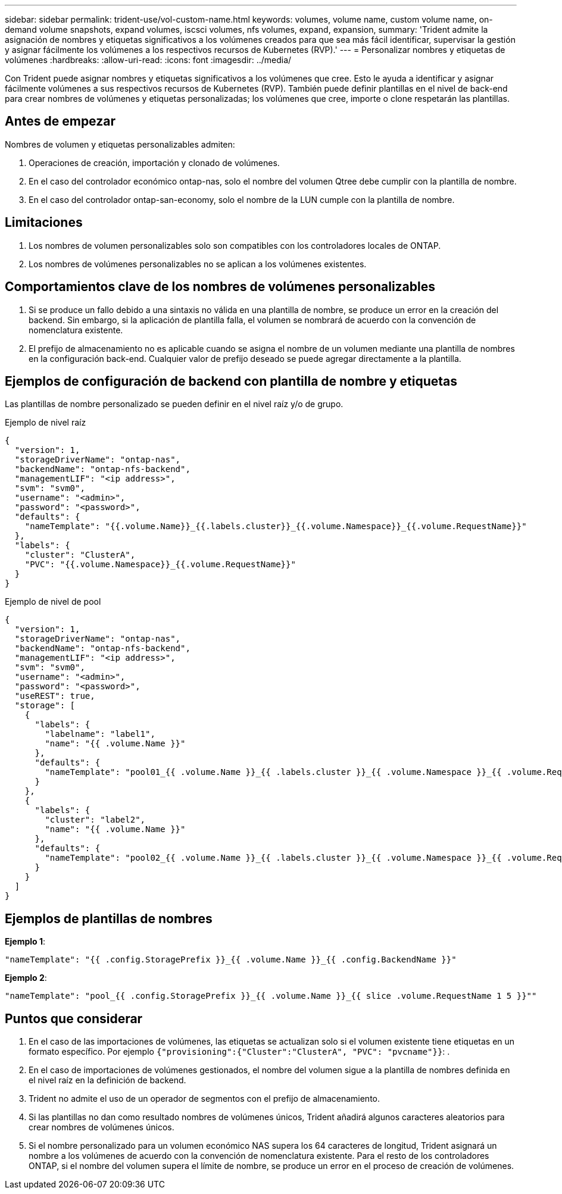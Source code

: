 ---
sidebar: sidebar 
permalink: trident-use/vol-custom-name.html 
keywords: volumes, volume name, custom volume name, on-demand volume snapshots, expand volumes, iscsci volumes, nfs volumes, expand, expansion, 
summary: 'Trident admite la asignación de nombres y etiquetas significativos a los volúmenes creados para que sea más fácil identificar, supervisar la gestión y asignar fácilmente los volúmenes a los respectivos recursos de Kubernetes (RVP).' 
---
= Personalizar nombres y etiquetas de volúmenes
:hardbreaks:
:allow-uri-read: 
:icons: font
:imagesdir: ../media/


[role="lead"]
Con Trident puede asignar nombres y etiquetas significativos a los volúmenes que cree. Esto le ayuda a identificar y asignar fácilmente volúmenes a sus respectivos recursos de Kubernetes (RVP). También puede definir plantillas en el nivel de back-end para crear nombres de volúmenes y etiquetas personalizadas; los volúmenes que cree, importe o clone respetarán las plantillas.



== Antes de empezar

Nombres de volumen y etiquetas personalizables admiten:

. Operaciones de creación, importación y clonado de volúmenes.
. En el caso del controlador económico ontap-nas, solo el nombre del volumen Qtree debe cumplir con la plantilla de nombre.
. En el caso del controlador ontap-san-economy, solo el nombre de la LUN cumple con la plantilla de nombre.




== Limitaciones

. Los nombres de volumen personalizables solo son compatibles con los controladores locales de ONTAP.
. Los nombres de volúmenes personalizables no se aplican a los volúmenes existentes.




== Comportamientos clave de los nombres de volúmenes personalizables

. Si se produce un fallo debido a una sintaxis no válida en una plantilla de nombre, se produce un error en la creación del backend. Sin embargo, si la aplicación de plantilla falla, el volumen se nombrará de acuerdo con la convención de nomenclatura existente.
. El prefijo de almacenamiento no es aplicable cuando se asigna el nombre de un volumen mediante una plantilla de nombres en la configuración back-end. Cualquier valor de prefijo deseado se puede agregar directamente a la plantilla.




== Ejemplos de configuración de backend con plantilla de nombre y etiquetas

Las plantillas de nombre personalizado se pueden definir en el nivel raíz y/o de grupo.

.Ejemplo de nivel raíz
[source, json]
----
{
  "version": 1,
  "storageDriverName": "ontap-nas",
  "backendName": "ontap-nfs-backend",
  "managementLIF": "<ip address>",
  "svm": "svm0",
  "username": "<admin>",
  "password": "<password>",
  "defaults": {
    "nameTemplate": "{{.volume.Name}}_{{.labels.cluster}}_{{.volume.Namespace}}_{{.volume.RequestName}}"
  },
  "labels": {
    "cluster": "ClusterA",
    "PVC": "{{.volume.Namespace}}_{{.volume.RequestName}}"
  }
}
----
.Ejemplo de nivel de pool
[source, json]
----
{
  "version": 1,
  "storageDriverName": "ontap-nas",
  "backendName": "ontap-nfs-backend",
  "managementLIF": "<ip address>",
  "svm": "svm0",
  "username": "<admin>",
  "password": "<password>",
  "useREST": true,
  "storage": [
    {
      "labels": {
        "labelname": "label1",
        "name": "{{ .volume.Name }}"
      },
      "defaults": {
        "nameTemplate": "pool01_{{ .volume.Name }}_{{ .labels.cluster }}_{{ .volume.Namespace }}_{{ .volume.RequestName }}"
      }
    },
    {
      "labels": {
        "cluster": "label2",
        "name": "{{ .volume.Name }}"
      },
      "defaults": {
        "nameTemplate": "pool02_{{ .volume.Name }}_{{ .labels.cluster }}_{{ .volume.Namespace }}_{{ .volume.RequestName }}"
      }
    }
  ]
}
----


== Ejemplos de plantillas de nombres

*Ejemplo 1*:

[listing]
----
"nameTemplate": "{{ .config.StoragePrefix }}_{{ .volume.Name }}_{{ .config.BackendName }}"
----
*Ejemplo 2*:

[listing]
----
"nameTemplate": "pool_{{ .config.StoragePrefix }}_{{ .volume.Name }}_{{ slice .volume.RequestName 1 5 }}""
----


== Puntos que considerar

. En el caso de las importaciones de volúmenes, las etiquetas se actualizan solo si el volumen existente tiene etiquetas en un formato específico. Por ejemplo `{"provisioning":{"Cluster":"ClusterA", "PVC": "pvcname"}}`: .
. En el caso de importaciones de volúmenes gestionados, el nombre del volumen sigue a la plantilla de nombres definida en el nivel raíz en la definición de backend.
. Trident no admite el uso de un operador de segmentos con el prefijo de almacenamiento.
. Si las plantillas no dan como resultado nombres de volúmenes únicos, Trident añadirá algunos caracteres aleatorios para crear nombres de volúmenes únicos.
. Si el nombre personalizado para un volumen económico NAS supera los 64 caracteres de longitud, Trident asignará un nombre a los volúmenes de acuerdo con la convención de nomenclatura existente. Para el resto de los controladores ONTAP, si el nombre del volumen supera el límite de nombre, se produce un error en el proceso de creación de volúmenes.

